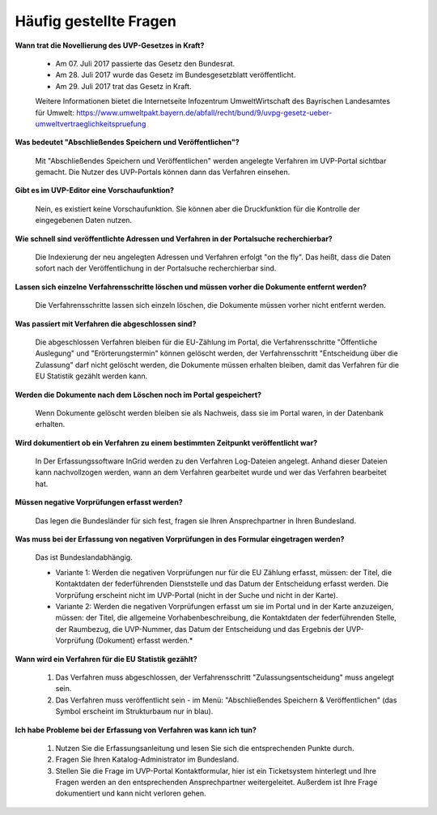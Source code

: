 
Häufig gestellte Fragen
===========================

**Wann trat die Novellierung des UVP-Gesetzes in Kraft?**

  - Am 07. Juli 2017 passierte das Gesetz den Bundesrat.
  - Am 28. Juli 2017 wurde das Gesetz im Bundesgesetzblatt veröffentlicht.
  - Am 29. Juli 2017 trat das Gesetz in Kraft.
  
  
  Weitere Informationen bietet die Internetseite Infozentrum UmweltWirtschaft des Bayrischen Landesamtes für Umwelt: https://www.umweltpakt.bayern.de/abfall/recht/bund/9/uvpg-gesetz-ueber-umweltvertraeglichkeitspruefung


**Was bedeutet "Abschließendes Speichern und Veröffentlichen"?**

  Mit "Abschließendes Speichern und Veröffentlichen" werden angelegte Verfahren im UVP-Portal sichtbar gemacht. Die Nutzer des UVP-Portals können dann das Verfahren einsehen.
  
**Gibt es im UVP-Editor eine Vorschaufunktion?**

  Nein, es existiert keine Vorschaufunktion. Sie können aber die Druckfunktion für die Kontrolle der eingegebenen Daten nutzen. 

**Wie schnell sind veröffentlichte Adressen und Verfahren in der Portalsuche recherchierbar?**

  Die Indexierung der neu angelegten Adressen und Verfahren erfolgt "on the fly".
  Das heißt, dass die Daten sofort nach der Veröffentlichung in der Portalsuche recherchierbar sind.

**Lassen sich einzelne Verfahrensschritte löschen und müssen vorher die Dokumente entfernt werden?**

  Die Verfahrensschritte lassen sich einzeln löschen, die Dokumente müssen vorher nicht entfernt werden.
 
  
**Was passiert mit Verfahren die abgeschlossen sind?**

  Die abgeschlossen Verfahren bleiben für die EU-Zählung im Portal, die Verfahrensschritte "Öffentliche Auslegung" und "Erörterungstermin" können gelöscht werden, der Verfahrensschritt "Entscheidung über die Zulassung" darf nicht gelöscht werden, die Dokumente müssen erhalten bleiben, damit das Verfahren für die EU Statistik gezählt werden kann.
  

**Werden die Dokumente nach dem Löschen noch im Portal gespeichert?**

  Wenn Dokumente gelöscht werden bleiben sie als Nachweis, dass sie im Portal waren, in der Datenbank erhalten.


**Wird dokumentiert ob ein Verfahren zu einem bestimmten Zeitpunkt veröffentlicht war?**

  In Der Erfassungssoftware InGrid werden zu den Verfahren Log-Dateien angelegt. Anhand dieser Dateien kann nachvollzogen werden, wann an dem Verfahren gearbeitet wurde und wer das Verfahren bearbeitet hat.
  
  
**Müssen negative Vorprüfungen erfasst werden?**

  Das legen die Bundesländer für sich fest, fragen sie Ihren Ansprechpartner in Ihren Bundesland.
  

**Was muss bei der Erfassung von negativen Vorprüfungen in des Formular eingetragen werden?**

  Das ist Bundeslandabhängig.

  - Variante 1: Werden die negativen Vorprüfungen nur für die EU Zählung erfasst, müssen: der Titel, die Kontaktdaten der federführenden Dienststelle und das Datum der Entscheidung erfasst werden. Die Vorprüfung erscheint nicht im UVP-Portal (nicht in  der Suche und nicht in der Karte).
  
  - Variante 2: Werden die negativen Vorprüfungen erfasst um sie im Portal und in der Karte anzuzeigen, müssen: der Titel, die allgemeine Vorhabenbeschreibung, die Kontaktdaten der federführenden Stelle, der Raumbezug, die UVP-Nummer, das Datum der Entscheidung und das Ergebnis der UVP-Vorprüfung (Dokument) erfasst werden.*
  

**Wann wird ein Verfahren für die EU Statistik gezählt?**

   1. Das Verfahren muss abgeschlossen, der Verfahrensschritt "Zulassungsentscheidung" muss angelegt sein.
   2. Das Verfahren muss veröffentlicht sein - im Menü: "Abschließendes Speichern & Veröffentlichen" (das Symbol erscheint im Strukturbaum nur in blau).


**Ich habe Probleme bei der Erfassung von Verfahren was kann ich tun?**

   1. Nutzen Sie die Erfassungsanleitung und lesen Sie sich die entsprechenden Punkte durch.
   2. Fragen Sie Ihren Katalog-Administrator im Bundesland.
   3. Stellen Sie die Frage im UVP-Portal Kontaktformular, hier ist ein Ticketsystem hinterlegt und Ihre Fragen werden an den entsprechenden Ansprechpartner weitergeleitet. Außerdem ist Ihre Frage dokumentiert und kann nicht verloren gehen.